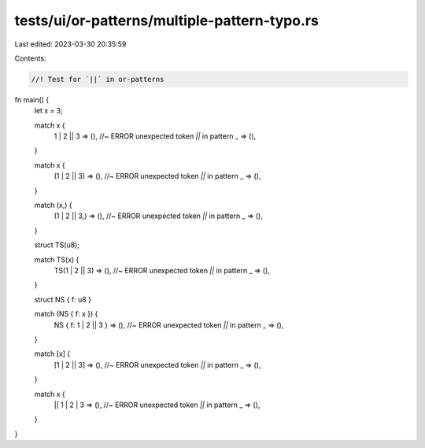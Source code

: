 tests/ui/or-patterns/multiple-pattern-typo.rs
=============================================

Last edited: 2023-03-30 20:35:59

Contents:

.. code-block:: rs

    //! Test for `||` in or-patterns

fn main() {
    let x = 3;

    match x {
        1 | 2 || 3 => (), //~ ERROR unexpected token `||` in pattern
        _ => (),
    }

    match x {
        (1 | 2 || 3) => (), //~ ERROR unexpected token `||` in pattern
        _ => (),
    }

    match (x,) {
        (1 | 2 || 3,) => (), //~ ERROR unexpected token `||` in pattern
        _ => (),
    }

    struct TS(u8);

    match TS(x) {
        TS(1 | 2 || 3) => (), //~ ERROR unexpected token `||` in pattern
        _ => (),
    }

    struct NS { f: u8 }

    match (NS { f: x }) {
        NS { f: 1 | 2 || 3 } => (), //~ ERROR unexpected token `||` in pattern
        _ => (),
    }

    match [x] {
        [1 | 2 || 3] => (), //~ ERROR unexpected token `||` in pattern
        _ => (),
    }

    match x {
        || 1 | 2 | 3 => (), //~ ERROR unexpected token `||` in pattern
        _ => (),
    }
}



